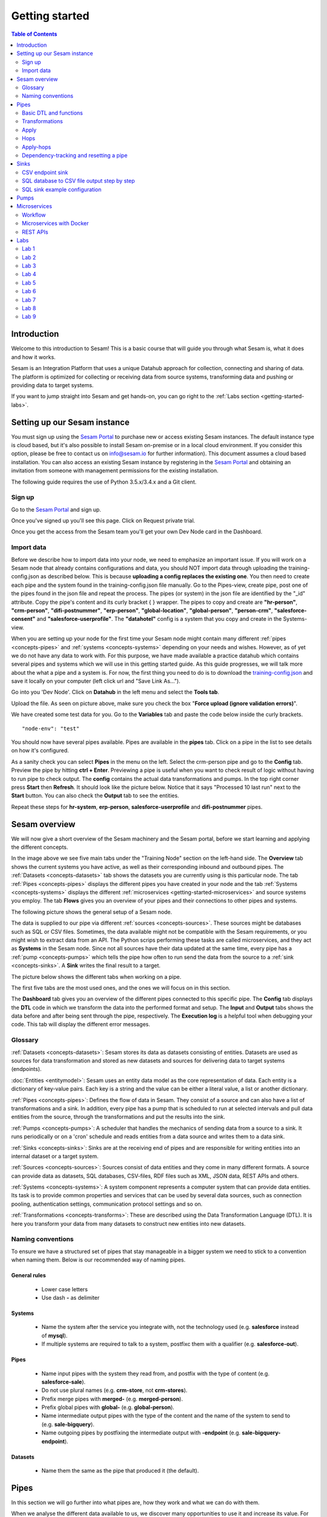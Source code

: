 .. _getting-started:

===============
Getting started
===============


.. contents:: Table of Contents
   :depth: 2
   :local:


Introduction
------------
Welcome to this introduction to Sesam! This is a basic course that will guide you through what Sesam is, what it does and how it works.

Sesam is an Integration Platform that uses a unique Datahub approach for collection, connecting and sharing of data. The platform is optimized for collecting or receiving data from source systems, transforming data and pushing or providing data to target systems.

If you want to jump straight into Sesam and get hands-on, you can go right  to the :ref:`Labs section <getting-started-labs>`.


.. _getting-started-setting-up-our-sesam-node:

Setting up our Sesam instance
-----------------------------
You must sign up using the `Sesam Portal <https://portal.sesam.io/unified/auth/login?redirect=dashboard>`__ to purchase new or access existing Sesam instances. The default instance type is cloud based, but it's also possible to install Sesam on-premise or in a local cloud environment. If you consider this option, please be free to contact us on info@sesam.io for further information). This document assumes a cloud based installation. You can also access an existing Sesam instance by registering in the `Sesam Portal <https://portal.sesam.io/unified/auth/login?redirect=dashboard>`__ and obtaining an invitation from someone with management permissions for the existing installation. 

The following guide requires the use of Python 3.5.x/3.4.x and a Git client.

.. _getting-started-sign-up:

Sign up
=======

Go to the `Sesam Portal <https://portal.sesam.io/unified/auth/login?redirect=dashboard>`__ and sign up.

Once you've signed up you'll see this page. Click on Request private trial.

.. image:: images/getting-started/dashboard-view.png
    :width: 800px
    :align: center
    :alt: Generic pipe concept

Once you get the access from the Sesam team you'll get your own Dev Node card in the Dashboard.

.. _getting-started-import-data:

Import data
===========

Before we describe how to import data into your node, we need to emphasize an important issue. If you will work on a Sesam node that already contains configurations and data, you should NOT import data through uploading the training-config.json as described below. This is because **uploading a config replaces the existing one**. You then need to create each pipe and the system found in the training-config.json file manually. Go to the Pipes-view, create pipe, post one of the pipes found in the json file and repeat the process. The pipes (or system) in the json file are identified by the "_id" attribute. Copy the pipe's content and its curly bracket { } wrapper. The pipes to copy and create are **"hr-person"**, **"crm-person"**, **"difi-postnummer"**, **"erp-person"**, **"global-location"**, **"global-person"**, **"person-crm"**, **"salesforce-consent"** and **"salesforce-userprofile"**. The **"datahotel"** config is a system that you copy and create in the Systems-view.

When you are setting up your node for the first time your Sesam node might contain many different :ref:`pipes <concepts-pipes>` and :ref:`systems <concepts-systems>` depending on your needs and wishes. However, as of yet we do not have any data to work with. For this purpose, we have made available a practice datahub which contains several pipes and systems which we will use in this getting started guide. As this guide progresses, we will talk more about the what a pipe and a system is. For now, the first thing you need to do is to download the `training-config.json <https://raw.githubusercontent.com/sesam-community/wiki/master/training-config.json>`__ and save it locally on your computer (left click url and "Save Link As...").

Go into you 'Dev Node'. Click on **Datahub** in the left menu and select the **Tools tab**.

.. image:: images/getting-started/importdata.png
    :width: 800px
    :align: center
    :alt: Generic pipe concept

Upload the file. As seen on picture above, make sure you check the box "**Force upload (ignore validation errors)**".

We have created some test data for you. Go to the **Variables** tab and paste the code below inside the curly brackets.

::

  "node-env": "test"

You should now have several pipes available. Pipes are available in the **pipes** tab. Click on a pipe in the list to see details on how it's configured.

As a sanity check you can select **Pipes** in the menu on the left. Select the crm-person pipe and go to the **Config** tab. Preview the pipe by hitting **ctrl + Enter**. Previewing a pipe is useful when you want to check result of logic without having to run pipe to check output. The **config** contains the actual data transformations and pumps. In the top right corner press **Start** then **Refresh**. It should look like the picture below. Notice that it says "Processed 10 last run" next to the **Start** button. You can also check the **Output** tab to see the entities. 

.. image:: images/getting-started/running_pipe.gif
    :width: 800px
    :align: center
    :alt: Generic pipe concept

Repeat these steps for **hr-system**, **erp-person**, **salesforce-userprofile** and **difi-postnummer** pipes.

.. _getting-started-sesam-overview:

Sesam overview
--------------
We will now give a short overview of the Sesam machinery and the Sesam portal, before we start learning and applying the different concepts. 

In the image above we see five main tabs under the "Training Node" section on the left-hand side. The **Overview** tab shows the current systems you have active, as well as their corresponding inbound and outbound pipes. The :ref:`Datasets <concepts-datasets>`  tab shows the datasets you are currently using is this particular node. The tab :ref:`Pipes <concepts-pipes>` displays the different pipes you have created in your node and the tab :ref:`Systems <concepts-systems>` displays the different :ref:`microservices <getting-started-microservices>` and source systems you employ. The tab **Flows** gives you an overview of your pipes and their connections to other pipes and systems.

The following picture shows the general setup of a Sesam node.


.. image:: images/getting-started/sesam_overview.png
    :width: 800px
    :align: center
    :alt: Generic pipe concept

The data is supplied to our pipe via different :ref:`sources <concepts-sources>`. These sources might be databases such as SQL or CSV files. Sometimes, the data available might not be compatible with the Sesam requirements, or you might wish to extract data from an API. The Python scrips performing these tasks are called microservices, and they act as **Systems** in the Sesam node. Since not all sources have their data updated at the same time, every pipe has a :ref:`pump <concepts-pumps>` which tells the pipe how often to run send the data from the source to a :ref:`sink <concepts-sinks>`. A **Sink** writes the final result to a target.  

The picture below shows the different tabs when working on a pipe.   

.. image:: images/getting-started/pipe_tabs.png
    :width: 800px
    :align: center
    :alt: Generic pipe concept

The first five tabs are the most used ones, and the ones we will focus on in this section.

The **Dashboard** tab gives you an overview of the different pipes connected to this specific pipe. The **Config** tab displays the **DTL** code in which we transform the data into the performed format and setup. The **Input** and **Output** tabs shows the data before and after being sent through the pipe, respectively. The **Execution log** is a helpful tool when debugging your code. This tab will display the different error messages. 

.. _getting-started-glossary:

Glossary
========
:ref:`Datasets <concepts-datasets>`: Sesam stores its data as datasets consisting of entities. Datasets are used as sources for data transformation and stored as new datasets and sources for delivering data to target systems (endpoints).

:doc:`Entities <entitymodel>`: Sesam uses an entity data model as the core representation of data. Each entity is a dictionary of key-value pairs. Each key is a string and the value can be either a literal value, a list or another dictionary.

:ref:`Pipes <concepts-pipes>`: Defines the flow of data in Sesam. They consist of a source and can also have a list of transformations and a sink. In addition, every pipe has a pump that is scheduled to run at selected intervals and pull data entities from the source, through the transformations and put the results into the sink.

:ref:`Pumps <concepts-pumps>`: A scheduler that handles the mechanics of sending data from a source to a sink. It runs periodically or on a 'cron' schedule and reads entities from a data source and writes them to a data sink.

:ref:`Sinks <concepts-sinks>`: Sinks are at the receiving end of pipes and are responsible for writing entities into an internal dataset or a target system.

:ref:`Sources <concepts-sources>`: Sources consist of data entities and they come in many different formats. A source can provide data as datasets, SQL databases, CSV-files, RDF files such as XML, JSON data, REST APIs and others.

:ref:`Systems <concepts-systems>`: A system component represents a computer system that can provide data entities. Its task is to provide common properties and services that can be used by several data sources, such as connection pooling, authentication settings, communication protocol settings and so on.

:ref:`Transformations <concepts-transforms>`: These are described using the Data Transformation Language (DTL). It is here you transform your data from many datasets to construct new entities into new datasets.


.. _getting-started-naming-conventions:

Naming conventions
==================
To ensure we have a structured set of pipes that stay manageable in a bigger system we need to stick to a convention when naming them. Below is our recommended way of naming pipes.

General rules
^^^^^^^^^^^^^
  * Lower case letters
  * Use dash **-** as delimiter

Systems
^^^^^^^
  * Name the system after the service you integrate with, not the technology used (e.g. **salesforce** instead of **mysql**).
  * If multiple systems are required to talk to a system, postfixc them with a qualifier (e.g. **salesforce-out**).

Pipes
^^^^^
  * Name input pipes with the system they read from, and postfix with the type of content (e.g. **salesforce-sale**).
  * Do not use plural names (e.g. **crm-store**, not **crm-stores**).
  * Prefix merge pipes with **merged-** (e.g. **merged-person**).
  * Prefix global pipes with **global-** (e.g. **global-person**).
  * Name intermediate output pipes with the type of the content and the name of the system to send to (e.g. **sale-bigquery**).
  * Name outgoing pipes by postfixing the intermediate output with **-endpoint** (e.g. **sale-bigquery-endpoint**).

Datasets
^^^^^^^^
  * Name them the same as the pipe that produced it (the default).
  
.. _getting-started-pipes:

Pipes
-----
In this section we will go further into what pipes are, how they work and what we can do with them. 

When we analyse the different data available to us, we discover many opportunities to use it and increase its value. For example, we might not have the need for all of it. Some of that data might be abundant due to multiple occurrences, i.e. the name of an employee occurring in several sources. Some data might have to be split up into different categories, i.e. the personal vs public information of an employee. In other instances we wish to display all the data about a specific object in one place, thus we need to join data from different sources, or enrich data either by adding new properties, or by adding properties existing in different datasets. The pipes are responsible for the transformation of the source data (either from one or several sources) from one setup to another, with the purpose of adding structure to the data. These pipes generate new datasets with new and transformed data ready to be used by other systems.

.. image:: images/getting-started/pipe-struckture.png
    :width: 800px
    :align: center
    :alt: Generic pipe concept

As seen above a pipe in Sesam typically consists of five blocks and each block is available as a template to make writing pipes easier and quicker. For source and targets we can choose available systems and press replace to add values to pipe. Same with pump and transforms.

.. image:: images/getting-started/templates.png
    :width: 800px
    :align: center
    :alt: Generic pipe concept

The data is typically structured as a list of entities. An entity is a dictionary with key-value pairs and is identified through its '_id' tag. This data might be a list of employees, with the '_id' tag corresponding to their personal employee number.  

For more details on how to use the templates when making a new pipe from scratch, please click here LINK.

.. _getting-started-basic-dtl-functions:

Basic DTL and functions
=======================
Sesam utilizes :ref:`DTL <concepts-dtl>` (Data Transformation Language) which enables the user to easily apply logical operations on the data. In this section we will go through the most common functions available in DTL. For a more extensive walk-through, visit the :ref:`DTL reference guide <DTLReferenceGuide>`.

DTL scripts are written inside the config tab when selecting a pipe in your Sesam node. The scripts consist of five sections: 

	* **System**: We initialize the DTL scripts in Sesam by specifying the **_id** and **type** of the script. The **_id** is the name of the script, and the type is simply just **pipe**.
	* **Provider**: We need to tell DTL which source/sources to get the data from. 
	* **Transform**: Next we need to specify the rules with which we wish to transform the data.
	* **Pump**: We need to add a pump in order to schedule the pumping of data from a source to a **Sink**.
	* **Sink**: Finally we need to specify a **Sink** which writes the data to the target.

Next, let us briefly explain key-value pair. It is quite simply a property with a value. E.g.:

    ``"firstname": "Ole"``

.. image:: images/getting-started/key_value_pair.png
    :width: 600px
    :align: center
    :alt: Generic pipe concept


.. _getting-started-transformations:

Transformations
===============
There are many different ways of transforming the source data. In this section will will encounter some of the more frequently used operations. For a full technical overview of the available operations visit the :ref:`DTL reference guide <DTLReferenceGuide>`.   

::

  "transform": { 
      "type": "dtl", 
      "rules": { 
          "default": [ 
              ["copy", "*"], 
              ["add", "Type", "customer"], 
              ["add", "Fullname", 
                  ["concat","_S.FirstName"," ","_S.LastName"]], 
              ["add","Firstname-lower", 
                  ["lower","_S.FirstName"]], 
              ["add", "part-of-string", 
                  ["substring",0,4,"_S.FirstName"]], 
              ["add", "fullname-lower-case", 
                  ["concat","_T.Firstname-lower"," ","_S.LastName"]], 
              ["remove", "Username"] 
          ] 
        } 
    } 

The above DTL snippet displays the :ref:`add <dtl_transform-add>` function as well as the  :ref:`concat <concat_dtl_function>`, :ref:`add <lower_dtl_function>`, :ref:`substring <substring_dtl_function>` and the :ref:`remove <dtl_transform-remove>` function inside the transform. 

  * The first **["add"]** creates a new property named **"Type"** that has the value **"customer"**.

  * The second **["add"]** creates a new property named **"Firstname"** which is constructed by using the function concatenate (**["concat"]**).

  * The third **["add"]** uses the function **["lower"]** to make all characters lower case.

  * The fourth **["add"]** uses the function **["substring"]** to make a substring of the **"FirstName"**.

  * The fifth **["add"]** uses the function **["concat"]** to combine the lower cased first name with the last name.

  * The **["remove"]** function removes the selected property.

Notice the **"_S.[property1]"** and **"_T.[property2]"**. The **_S** and **_T** are called variables, and refer to the source and the target respectively.

Lab 1-2
^^^^^^^^
The :ref:`Labs section <getting-started-labs>` helps us get more hands on with Sesam. Head over there and do the first two labs to get more experience transforming data. 


Merging sources
^^^^^^^^^^^^^^^
Merging gives us an aggregated representation of two or more datasets​​. We can create an aggregated dataset source that contains all the data from multiple datasets by using the source type "merge". With this merge type we will join datasets through properties that have corresponding values across different datasets. The resulting aggregated dataset will contain entities with all the properties from the different datasets. 

.. image:: images/getting-started/db-table-after-merge.png
    :width: 800px
    :align: center
    :alt: Generic pipe concept

When merging datasets we need to combine entities through identical values across datasets. In the image above we merge datasets A and B through their "lastname" properties, and B and C through their "email" properties. As we can see, the resulting dataset will have "null" values in the fields that cannot be populated through entities with matching values.

This way you can for example, combine a customer dataset with another customer dataset through the **"lastname"** property and work with an entity that contains more customer info. In the configuration below we have given the datasets **aliases** in the source config. This is for easy referencing later in the source configuration. We see the alisases 
here:

**["customerA a", "customerB b"]**

In the equality rule we simply put **"a.lastname" and "b.lastname"** to specify which dataset and which key we use. IF we were not using aliases, it would look like this **"customerA.lastname", "customerB.lastname"** so aliases make it easier and tidier to write DTL.

::
 
  "source": { 
      "type": "merge", 
      "datasets": ["customerA a", "customerB b"], 
      "equality": [ 
      ["eq", "a.lastname", "b.lastname"] 
      ], 
      "identity": "first", 
      "version": 2 
  }

With the :ref:`equality <eq_dtl_function>` property of the source we set the joining condition for the merge. The join expression **["eq", "a.lastname", "b.lastname"]** will combine entities where the lastname from **”customer A”** matches the **”lastname”** from **"customer B”** . Our source dataset will after the merge contain entities with data from both the customers.

The **“identity”** property specifies the ID of the resulting entity. Set to **“first”** it will use a single ID value from one dataset. This ID will be copied from the first dataset that contains one, in the order that the datasets are listed in the **“source”** property. Set to **“composite”** it will instead make a custom id composed of all the different IDs in the datasets.

The **”version”** property refers to the version of the merge source. The default value is 1, but version 1 is deprecated. Set this to **2**.

Coalesce, list and other useful DTL functions
^^^^^^^^^^^^^^^^^^^^^^^^^^^^^^^^^^^^^^^^^^^^^

**"Coalesce"** means to join or combine. In SQL it is commonly used together with "is-null" to return the first non-null value in a list. In DTL, when we need to prioritize which keys we want to use to pick a value, we use **"Coalesce"**. So, when is this useful and how is it used?

Say we want to add a property or a key called "lastname". This key-value is found in three different systems. We want to make sure we use the most trusted value, we use **"Coalesce"** to state order which Sesam checks for values. If the hr-person "lastname" is null, **"Coalesce"** gives us the opportunity to choose which is the next best option.

::

  ["comment", "Below code will first check "lastname" in hr-person 
              dataset ,if it is null then it goes to crm-person dataset and so 
              on. basically, we prioritize the order on most trusted values"], 
              ["add", "zipcode", 
                  ["coalesce", ["list", "_S.hr-person:lastname", 
                  "_S.crm-person:name", "_S.erp-person:surname"] 
              ] 
          ] 
  ] 


**"Coalesce"** is used together with **"list"** function, which basically is a list of values. We need **"list"** to list the order of which keys to pick values from. 

If you need a list of key-value pairs, in other words a list of properties *and* values, you need to make a dictionary using the **"dict"** function.

To illustrate the difference let us look at some DTL in a pipe


::
  
  {
  "_id": "global-person",
  "type": "pipe",
  "source": {
  "type": "merge",
  "datasets": ["erp-person ep", "crm-person cp", "salesforce-userprofile su", "hr-person hr"],
  "equality": [
      ["eq", "ep.SSN", "cp.SSN"],
      ["eq", "ep.SSN", "hr.SSN"],
      ["eq", "ep.Username", "su.Username"]
    ],
    "identity": "first",
    "version": 2
  },
  "transform": {
    "type": "dtl",
    "rules": {
      "default": [
        ["copy", "*"],
        ["add", "firstname",
          ["coalesce",
            ["list", "_S.crm-person:FirstName", "_S.erp-person:Firstname", "_S.hr-person:GivenName"]
          ]
        ],
        ["add", "lastname",
          ["coalesce",
            ["list", "_S.crm-person:LastName", "_S.erp-person:Lastname", "_S.hr-person:Surname"]
          ]
        ],
  ["add", "fields",
          ["dict", "SSN", "_S.ssn", "contact", "_S.emailaddress", 
  "Origin", "_S.birth_place "]
        ]

As seen in pipe above, the dictionary contains key and where to access value i.e. **["dict","SSN", "_S.ssn"].** A list could be a list of items separated by commas i.e.  **["list","_S.crm-person:FirstName", "_S.erp-person:Firstname", "_S.hr-person:GivenName"].**

The **"if"** condition is a function in DTL that works by evaluating a statement and by performing different actions depending on the outcome of the evaluation. 

In everyday life we might say "if you're 50 years old or older, then you're entitled to a longer vacation". If not, then you have the standard number of weeks set aside for vacation. 

In DTL this would be utilized in the following way:

First we need to be able to assort the different people into two separate groups, e.g. group_1 is the group containing people with normal vacation (under 50 years of age) and group_2 is the group with people with extended vacation. Now let's assume that every person has an attribute named "age". Assuming that the person entity is the source entity we could define our evaluating statement as the following: ["gte", "_S.age", "50"], which will be true if the person is 50 years old or older, and false otherwise. We use the **"gte"** function which is used to get values greater than or equal to. In comparison **"gt"** simply means greater than. Now we can construct our complete if-statement:

::

  ["if",
      ["gte", "_S.age", "50"], 
      ["add", "age_group", "group_1"],
      ["add", "age_group", "group_2"]
  ]

The third line is activated if the statement is true, and the fourth line if the statement is false.

Another handy function is "return" which allows us to specify which values we want returned from source when doing hops.

"Tuples" is mainly used when we need to make several equalities between two datasets in one hops. Let us say you have two properties in dataset A that will match two properties in dataset B, it will be done as follows:

::

  ["eq",
    ["tuples", "A.prop1", "A.prop2"],
    ["tuples", "B.prop1", "B.prop2"]
  ]

Global datasets
^^^^^^^^^^^^^^^
Global datasets are key to getting the most out of using Sesam. We combine data from sources with logically linked information to provide one common place to then retrieve this data from when needed. This will reduce the total number of pipes needed compared to a system where you get data from the original sources each time.

Namespace identifiers
^^^^^^^^^^^^^^^^^^^^^
A namespaced identifier consists of two parts; a namespace and an identifier. The namespace part can consist of any character, including colons. The identifier part can consist of any character except colons (:).

Example of an entity with namespaces:

::

   { 
   "_id": "users:123", 
   "user:username": "erica", 
   "user:firstname": "Erica", 
   "user:manager": "~:users:101" 
   } 

Namespace identifiers are recommended way for referring datasets for matching properties during transformations. Suppose, if you have three different person datasets and you want to merge on some common properties, like e-mail or SSN, then we should use namespace identifiers. The code below will add a namespace identifier, based on common SSN properties between datasets **"crm-person"** and **"erp-person"** during transformation inside DTL of **"crm-person"**. Same way, we need to create a namespace identifier between **"hr-person"** and **"erp-person"** datasets so that we can refer them during merging.

::

  ["make-ni", "erp-person", "SSN"],

This will produce the following output:

::

  "crm-person:SSN-ni": "~:erp-person:23072451376",

Now, you have unique namespace identifiers based on SSN, which you can refer now.

::

   {
    "_id": "global-person", 
    "type": "pipe", 
    "source": { 
        "type": "merge", 
        "datasets": ["crm-person cp", "hr-person hp", "erp-person ep"], 
        "equality": [ 
            ["eq", "cp.SSN-ni", "ep.$ids"], 
            ["eq", "hp.SSN-ni", "ep.$ids"] 
        ], 
        "identity": "first", 
        "version": 2 
    }

In the above code we are connecting the foreign keys, **"SSN-ni"** of **"hr-person"** and **"crm-person"** with the primary key, **"$ids"**, of **"erp-person"**. You do not need to add the third equality between **"hr-person"** and **"crm-person"** as it will happen automatically.

Labs 3
^^^^^^
Go to the :ref:`Labs section <getting-started-labs>` and do :ref:`Lab 3 <getting-started-labs-3>`.

Merging with DTL
^^^^^^^^^^^^^^^^
We can merge entities in the DTL transform section with the :ref:`merge <dtl_transform-merge>` function. This will combine its input properties (for example Age, CellNumber and salary) into the target dataset.

::

        ["merge", 
            ["list", { 
                "Age": 40 
            }, { 
                "CellNumber": 7854216, 
                "Salary": 400000 
            }] 
        ] 

We will later see the use of the **["merge"]** function in combination with functions that fetch entities from other datasets.

Apply
=====
The :ref:`apply <apply_function>` operation applies an own-specified rule to an entity. I.e. the call ["apply", "SomeRule", "_S.orders"] applied the rule "SomeFunc" to the source "_S.orders".  

Hops
====
The :ref:`hops <hops_function>` function joins two datasets and returns the entities where the specified parameters match:

::
 
  "transform": {​
       "type": "dtl",​
        "rules": {​ 
            "default": [​ 
                ["copy", "*"],​
                ["add", "order-data"​, 
                    ["hops", {​ 
                        "datasets": ["global-orders glo"],​ 
                        "where": [​ 
                            ["eq", "_S.custno", "glo.custno"]​
                        ]​ 
                    } 
                ]​
             ]​ 
         } 
     } 


In this transform we first copy everything from the source dataset into the target. To do a **["hops"]** you first add a new property to the target dataset. Then, inside that **["add"]** you call on the **["hops"]** function to fetch entities from the specified dataset, in this example (**"global-orders"**).

Lab 4
^^^^^
Go to the :ref:`Labs section <getting-started-labs>` and do :ref:`Lab 4 <getting-started-labs-4>`.


Apply-hops
==========
There is also the function :ref:`apply-hops <apply_hops_function>`, which is a combined **["apply"]** and **["hops"]** function. This adds another **"rule"** in the DTL configuration in which we can specify how to implement the entities fetched with the hops. You can read more about the **["apply"]** function :ref:`here <hops_function>` 

::

  "transform": { 
      "type": "dtl", 
      "rules": { 
          "default": [ 
              ["copy", "*"], 
              ["merge", 
                  ["apply-hops", "order", { 
                      "datasets": ["orders o"], 
                      "where": 
                      ["eq", "_S._id", "o.cust_id"] 
                  }] 
              ] 
          ], 
          "order": [ 
              ["add","ID","_S._id"] 
          ] 
      } 
  }

This will retrieve orders through the hops expression and then add them using the order transformation rule. The output is a dataset where the ID of all orders are added to the customers from the source dataset.

Lab 5
^^^^^
Go to the :ref:`Labs section <getting-started-labs>` and do :ref:`Lab 5 <getting-started-labs-5>`.

Should I "add" or "merge" an apply-hops?
^^^^^^^^^^^^^^^^^^^^^^^^^^^^^^^^^^^^^^^^
As you can see in the examples below we want to add the "City" and "Municipality" from another dataset to the source. In the two examples we have the same source but the difference is in how we use the **["apply-hops"]**. In the first case we **["add"]** a new property called "difi-data" which you can see in the results creates a dictionary containing "City" and "Municipality" in **"difi-data"**.

 When adding "City" and "Municipality" from another dataset we need to specify which *sources* and *entities* we want to match on. This is done by adding **"_S"** in front of name of dataset and entity.  It looks like this: **_S.hr-person:ZipCode**

  **"_S"** is a built-in variable in **DTL**. Read more about Variables :ref:`here <variables>`.



::

 "transform": { 
    "type": "dtl", 
    "rules": { 
        "default": [ 
            ["copy", "*"], 
            ["add","difi-data", 
                ["apply-hops", "foobar", { 
                    "datasets": ["difi-postnummer dip"], 
                    "where": [ 
                        ["or", 
                            ["eq", "_S.hr-person:ZipCode", "dip.postnummer"], 
                            ["eq", "_S.crm-person:PostalCode", "dip.postnummer"] 
                        ] 
                    ] 
                }] 
            ], 
            ["comment", "Below code will first check zipcode in hr-person 
            dataset, if it is null then it goes to crm-person dataset and so on. 
            Basically we prioritize the order on most trusted values"], 
            ["add", "zipcode", 
                ["coalesce", 
                    ["list", "_S.hr-person:ZipCode", "_S.crm-person:PostalCode", 
                    "_S.erp-person:ZipCode"] 
                ] 
            ] 
        ], 
        "foobar": [ 
            ["add", "Municipality", "_S.kommunenavn"], 
            ["add", "City", "_S.poststed"] 
        ] 
    } 
 }

.. image:: images/getting-started/add_applyhops.png
    :width: 800px
    :align: center
    :alt: Generic pipe concept

In the second example, instead of adding the **["apply-hops"]**, we use **["merge"]**. This will add the "City" and "Municipality" as properties in the target.

::

  "transform": { 
      "type": "dtl", 
      "rules": { 
          "default": [ 
              ["copy", "*"], 
              ["merge", 
                  ["apply-hops", "foobar", { 
                      "datasets": ["difi-postnummer dip"], 
                      "where": [ 
                          ["or", 
                              ["eq", "_S.hr-person:ZipCode", "dip.postnummer"], 
                              ["eq", "_S.crm-person:PostalCode", "dip.postnummer"] 
                          ] 
                      ] 
                  }] 
              ], 
              ["comment", "Below code will first check zipcode in hr-person 
              dataset ,if it is null then it goes to crm-person dataset and so 
              on. basically, we prioritize the order on most trusted values"], 
              ["add", "zipcode", 
                  ["coalesce", ["list", "_S.hr-person:ZipCode", 
                  "_S.crm-person:PostalCode", "_S.erp-person:ZipCode"] 
              ] 
          ] 
      ],  
      "foobar": [ 
          ["add", "Municipality", "_S.kommunenavn"], 
          ["add", "City", "_S.poststed"] 
      ] 
  } 
 } 

.. image:: images/getting-started/merge_applyhops.png
    :width: 800px
    :align: center
    :alt: Generic pipe concept

Lab 6
^^^^^
Go to the :ref:`Labs section <getting-started-labs>` and do :ref:`Lab 6 <getting-started-labs-6>`.

.. _getting-started-Dependency-tracking-and-resetting-a-pipe:

Dependency-tracking and resetting a pipe
========================================

We have now started to create dependencies between datasets. In :ref:`Lab 5 <getting-started-labs-5>` you created a pipe called **<your_name>-global-person** and in :ref:`Lab 6 <getting-started-labs-6>` you created hops to **difi-postnummer**. This means that entities from **<your_name>-global-person** should change when the data in the source datasets (crm-person, erp-person, hr-person and salesforce-userprofile) changes, in addition to when the relevant data in difi-postnummer changes. We could of course check through every entity in difi-postnummer for changes, but this would also mean we need to reprocess every entity in the source datasets to check for changes when they connect to **difi-postnummer**.

In order to make sure that only entities that has changed since the last time the integration ran are updated, Sesam utilizes **“dependency tracking”**. **Dependency tracking** ensures that Sesam recognizes changes in connected data, and not only changes in the pipe’s sources, and acts accordingly. For further information regarding dependency tracking visit `here <https://docs.sesam.io/concepts.html#dependency-tracking>`__ 

We will try to explain the workings of dependency tracking with a different example, and then apply this information to the current situation in :ref:`Lab 9 <getting-started-labs-9>`.

Let us assume you have a dataset in your Sesam node concerning all the employees in a company. This dataset may contain information regarding the employee’s names, employee numbers, age, length of employment and so on. In another dataset you have information regarding which projects the employees have worked on as well as the employee number. You now wish to combine these datasets to generate a new dataset that includes both the employees name, employee number and the different projects this employee has worked on. This could be done using the :ref:`hops <hops_function>` function. 

If we start with the dataset containing employee information, we may combine the data from the employee dataset with the project dataset based on matching employee numbers. Should an employee change their name, Sesam will pick up a change in the source entity and reprocess that entity to update the results. However, the project dataset in not the source entity in this case, but registering the changes in this dataset is just as vital as registering changes in the source dataset, as they both combine to make the resulting dataset in this use-case. This is where dependency tracking comes into play. 

Dependency tracking tracks all the data this pipe, as well as the dataset it is connected to, such that changes to data outside the source dataset are registered and reprocessed in the pipe. 

So far in the labs we have only covered changes outside the pipe we are working on. But, what about changes in the pipe itself? If we add lines in our DTL config, how does Sesam know that the entities should be reprocessed? The source or the dependent data has no changes, and therefore no entities will be reprocessed as Sesam thinks nothing has changed. In short, Sesam does not recognize this automatically. Entities are only reprocessed in Sesam if there are changes in the data coming into the pipe. If we make changes in a Sesam pipe, changes that will affect the end result (such as adding extra data), the entities that has already been processed will not by them self be reprocessed, thus only changed data or new data will be populated with the extra information. 

To remedy this, every time we make changes in a pipe that will affect the output data, and if we want all old entities to have that extra information, we must manually **reset** and **start** the pipe. When we reset a pipe, all the entities from the source will be reprocessed. This can be done by clicking on the three dots next to the pipe name at the top of your pipe.

.. image:: images/pipesmenu.png
    :width: 600px
    :align: center
    :alt: DataSet


Some of the alternatives presented are **“Restart”**, **“Start”** and **“Reset”**. **“Restart”** is simply a combination of **“Reset”** followed by **“Start”**. This will send all the entities from the source dataset through the pipe and populate them with the extra data you have specified through your DTL config. 

In many cases, we do not wish to reprocess all the entities, but only some of the them. E.g. imagine you have a dataset of 5 million entities, tracing back many years. In your DTL config, you have added logic that yields extra data if the entities are two months old or newer. Reprocessing entities older than two month makes no sense now, since they will not be populated with the new data either way. In these situations, press **"..."** at end of pipe name and on the menu choose **“Update last seen”** . This functionality could be more efficient. In this case, we choose which entities should be reprocessed, which greatly decreases the computational time. 

Similarly, imagine you work on a global pipe which merges data from 3 different sources. Two of these sources contain millions of entities, and one only a few. Let’s say you wish to change the output containing data from the source with only a few entities. Resetting the whole pipe in this case is unnecessary since we only need to reprocess a few entities, The **Update last seen** option also supports resetting the data from several sources at different times, thus if you need to reprocess the entities from the "small" dataset, you may do so without sending through all the other million entities, which will in either case be unaffected by your DTL changes. 

There are other reasons both to reprocess all the data and only some of it, but the main point is to assess every situation individually.

Go to the :ref:`Labs section <getting-started-labs>` and do :ref:`Lab 9 <getting-started-labs-9>` for examples and to play around with data and see how it works.

.. _getting-started-sinks:

Sinks
-----

Sinks are at the receiving end of pipes and are responsible for writing entities into an internal dataset or a target system.

Sinks can support `batching <https://docs.sesam.io/configuration.html#batching>`__ by implementing specific methods and accumulating entities in a buffer before writing the batch. The size of each batch can be specified using the batch_size property on the pipe. See the section on batching for more information. We also recommend that you read about the sinks in the documentation and "Best practice" for  best ways of working with them.

.. _getting-started-csv-endpoint:

CSV endpoint sink
=================
We will first look at setting up a sink to expose the output for a .csv (comma separated values) file. The CSV endpoint sink does not support pumping and the batching explained above. The only way to have entities flow through the pipe is by requesting the output as explained below.

::

 "sink": {
   "type": "csv_endpoint",
   "columns": ["_id", "lastname", "address"],
 }

The sink config can include more parameters, but their default values are OK for our example and do not need to be listed and changed. For example **"delimiter"** is set as **","** by default. Look up other parameters in the documentation if needed. The values listed in **"columns"** correspond to values in the output of the DTL.

After creating a pipe with a CSV endpoint sink you can go to the **"Output"** tab of the pipe. Here you can download the entity output. Select the number of entities you want to include and click "Download" to get a .csv file with the same name as the pipe. This can be viewed in a text editor to see the result, or you can open the file in e.g. Microsoft Excel. In Excel open a document, go to the "Data" tab and click "From Text/CSV".

You can also download the output by copying the cURL and creating your .csv file in a CLI like curl or Git Bash. Paste the cURL into you CLI and add " > my_file.csv" at the end. This will create the file at your current location. You can remove the entity limit and get all entities by removing "?limit=X" from the curl.

Lab 7
^^^^^
Go to the :ref:`Labs section <getting-started-labs>` and do :ref:`Lab 7 <getting-started-labs-7>`.

SQL database to CSV file output step by step
============================================
In this next chapter we will walk you through the steps of using a SQL database as a source and create a CSV endpoint. First, if you don't have access to a SQL server you can sign up at `ElephantSQL <https://www.elephantsql.com>`__ and select a free trial.

Once you've set up your account click on details in the left menu. It should look like this: 

.. image:: images/getting-started/Elephant_SQL.png
    :width: 800px
    :align: center
    :alt: Generic pipe concept

Now you are ready to create a new system. In **Sesam** go to Systems and select **New system**. In the **Choose template** select **postgresql prototype** (Because we're using ElephantSQL. Will be different for other sources).

To fill in the **"database"**, **"host"**, **"password"** and **"username"** go to your *ElephantSQL* and select **details**. From the figure above you'll see that you have the **Server**, **User & Default database** and **Password**.

In the **"_id"** you'll create the name of the system (the same as creating a pipe).

  * **"type"**: "system:postgresql"
  * **"database"**: User & Default database
  * **"host"**: Server
  * **"password"**: Password
  * **"username"**: User & Default database 

Using secrets
^^^^^^^^^^^^^
.. image:: images/getting-started/new_system3.png
    :width: 800px
    :align: center
    :alt: Generic pipe concept

As you can see, we are using :ref:`secrets <secrets_manager>` for the database, password and username. To do this go into the **Secrets** tab, click **Add secret**, give it a name (e.g. "password" for the password and "username" for the username) and paste the values from ElephantSQL. Read more about secrets `here <https://docs.sesam.io/security.html>`__.

Creating a table in the database
^^^^^^^^^^^^^^^^^^^^^^^^^^^^^^^^
Until now your database has been empty. If you are not familiar with SQL, do not worry. We have created some sample data for you. In ElephantSQL, click on **browser** in the left menu.

.. image:: images/getting-started/elephantQuery.png
    :width: 800px
    :align: center
    :alt: Generic pipe concept


Copy/paste the following

::

  CREATE TABLE EmployeeTable ( 
  id SERIAL PRIMARY KEY, 
  firstname varchar(40), 
  lastname varchar(40), 
  DateOfBirth varchar(10), 
  Address varchar(40), 
  Salary int, Department varchar(40) 
  );

Then click on **Execute**

Delete the old text and copy/paste the following:

::
 
  INSERT INTO EmployeeTable (id, firstname ,lastname ,DateOfBirth ,address,Salary,Department) 
  VALUES (1,'Larry','Johnson','27-05-1989','Country road 1',58000,'Sales'), 
  (2,'Mike', 'Jensen','05-27-1989','Upper street 3',62000, 'Marketing'), 
  (3,'Hannah', 'Jackson','10-12-1982','East road 5',60000,'Production'), 
  (4,'Phillip', 'Blackstone','08-02-1978','Sourt Street 23',49000,'Sales'), 
  (5,'Otto', 'Greene','03-20-1969','North street 65',48000,'HR'), 
  (6,'Siri', 'Stone','03-05-1989','Middle street 5',62000, 'Marketing'), 
  (7,'Olav', 'Olsen','11-30-1989','Down street 2',54000, 'Accounting');

Then click on **Execute**. We have now created a sample table with some properties with values.

Head back to your Dev node. Now you can create a new pipe that pulls this table from the database.

.. image:: images/getting-started/new-pipe-db.png
    :width: 800px
    :align: center
    :alt: Generic pipe concept

Should **Provider** -> **employeetable** not pop up automatically just type in the necessary lines manually as shown in the picture above.

You are now free to transform the data as you want, but it is not needed and will be omitted here.

Creating out CSV sink
^^^^^^^^^^^^^^^^^^^^^
.. image:: images/getting-started/csv-endpoint.png
    :width: 800px
    :align: center
    :alt: Generic pipe concept

There are multiple ways of viewing the data. The simplest is to download the file and opening it with Excel or any text editor. (If you are familiar with cURL you can copy the link and past it in terminal/command.)

.. image:: images/getting-started/csv-sink.png
    :width: 800px
    :align: center
    :alt: Generic pipe concept

Click **Download**. Open a new Excel document. Go to **Data** then select **From text**. Find the CSV-file and click **Get Data**.

Select as shown in figures below:

.. image:: images/getting-started/csv-test.png
    :width: 800px
    :align: center
    :alt: Generic pipe concept


SQL sink example configuration
==============================
The outermost object would be your pipe configuration, which is omitted here for brevity:

::

  { 
      "sink": { 
          "type": "sql", 
          "system": "my-mssql-system", 
          "table": "customers" 
          } 
  } 

Each object is on the form:

::

 {
    "source_property": "name_of_property",
    "name": "name_of_column",
    "type": "string|integer|decimal|float|bytes|datetime|date|time|uuid|boolean",
    "max_size|max_value": 1234,
    "min_size|min_value": 1234,
    "precision": 10,
    "scale": 2,
    "allow_null": true|false,
    "primary_key": true|false,
    "index": true|false,
    "default": "default-value"
 }

Let's look at an example:

::

 {
  "_id": "employeetable-endpoint",
  "type": "pipe",
  "source": {
    "type": "dataset",
    "dataset": "db-employee"
  },
  "sink": {
    "type": "sql",
    "system": "employee",
    "batch_size": 50,
    "bulk_operation_queue_size": 3,
    "bulk_operation_timeout": 600,
    "create_table_if_missing": true,
    "keep_failed_bulk_operation_files": false,
    "primary_key": ["id"],
    "schema": "dbo",
    "schema_definition": [{
      "type": "integer",
      "name": "id",
      "default": 1,
      "allow_null": false,
      "index": false,
      "max_value": 1000,
      "min_value": -1,
      "primary_key": true,
      "source_property": "id"
    }, {
      "type": "string",
      "name": "firstname",
      "default": "",
      "allow_null": true,
      "index": false,
      "max_size": 20,
      "min_size": 0,
      "primary_key": false,
      "source_property": "firstname"
    }, {
      "type": "string",
      "name": "lastname",
      "default": "",
      "allow_null": true,
      "index": false,
      "max_size": 50,
      "min_size": 0,
      "primary_key": false,
      "source_property": "lastname"
    }, {
      "type": "string",
      "name": "dateofbirth",
      "default": "",
      "allow_null": true,
      "index": false,
      "max_size": 50,
      "min_size": 0,
      "primary_key": false,
      "source_property": "dateofbirth"
    }, {
      "type": "string",
      "name": "department",
      "default": "",
      "allow_null": true,
      "index": false,
      "max_size": 50,
      "min_size": 0,
      "primary_key": false,
      "source_property": "department"
    }, {
      "type": "integer",
      "name": "salary",
      "default": "",
      "allow_null": true,
      "index": false,
      "max_value": 10000000,
      "min_value": 0,
      "primary_key": false,
      "source_property": "salary"
    }, {
      "type": "string",
      "name": "address",
      "default": "",
      "allow_null": true,
      "index": false,
      "max_size": 50,
      "min_size": 0,
      "primary_key": false,
      "source_property": "address"
    }],
    "table": "db-test-emlpoyee",
    "timestamp": "time_added",
    "truncate_table_on_first_run": false,
    "use_bulk_operations": false
  },
  "transform": {
    "type": "dtl",
    "rules": {
      "default": [
        ["copy",
          ["list", "id", "firstname", "lastname", "dateofbirth", "department", "salary", "address"]
        ]
      ]
    }
  },
  "pump": {
    "mode": "manual"
  },
  "metadata": {
    "tags": ["test"]
  },
  "remove_namespaces": true
 }

This sink configuration creates an SQL table containing data from the **"db-employee"** dataset.

HTTP-endpoint and retrieving data
^^^^^^^^^^^^^^^^^^^^^^^^^^^^^^^^^
We can expose the entities of a dataset in Sesam through an HTTP-endpoint and fetch them with an HTTP Get-request.

Exposing datasets with HTTP-endpoint
^^^^^^^^^^^^^^^^^^^^^^^^^^^^^^^^^^^^
To expose a dataset from Sesam we create an HTTP-endpoint pipe in our Sesam node. Below is the configuration for a pipe called "person-crm-endpoint", which exposes the dataset 'person-crm'.

**Replace the dataset** in the "source" with the dataset you want data from and **name the pipe** accordingly in the **"_id"**. We recommend setting the **"_id"** of the pipe as **"name-of-dataset-endpoint"**.

::

 {
  "_id": "person-crm-endpoint",
  "type": "pipe",
  "source": {
    "type": "dataset",
    "dataset": "person-crm"
  },
  "sink": {
    "type": "http_endpoint"
  }
 }

Fetch data
^^^^^^^^^^
To get hold of the data we have exposed in our HTTP-endpoint we send HTTP Get-requests from our client. Provided below are templates for implementing this in Python, Java or C# .Net.

**Python**

We will use Python's HTTP library Requests. This can be installed by running **pip install requests** in our Python interpreter.

::

 import requests

 url = "https://DATAHUB-URL.sesam.cloud/api/publishers/ENDPOINT-ID/entities"
 JWT = "YOUR-JWT-TOKEN"

 r = requests.get(url, headers={'Authorization': 'bearer '+JWT})
 entities = r.text

 print(entities)

**Java**

We will use Apache HttpClient to create a GET request and will need the following Maven dependency:

::

 <dependency>
    <groupId>org.apache.httpcomponents</groupId>
    <artifactId>httpclient</artifactId>
    <version>4.5.4</version>
 </dependency> 

**Jaca class**:

::

 package sesam;

 import java.io.BufferedReader;
 import java.io.IOException;
 import java.io.InputStreamReader;
 import org.apache.http.HttpResponse;
 import org.apache.http.client.methods.HttpGet;
 import org.apache.http.impl.client.CloseableHttpClient;
 import org.apache.http.impl.client.HttpClientBuilder;

 public class ApacheHttpClientGet {

    public static void main(String[] args) throws IOException {

        String entities = getEntities();
        System.out.println(entities);
    }

    private static String getEntities() throws IOException {

        try (CloseableHttpClient client = HttpClientBuilder.create().build()) {

            String url = "https://DATAHUB-URL.sesam.cloud/api/publishers/ENDPOINT-ID/entities";
            String JWT = "YOUR-JWT-TOKEN";

            HttpGet request = new HttpGet(url);
            request.addHeader("Authorization", "Bearer "+JWT);
            HttpResponse response = client.execute(request);

            if (response.getStatusLine().getStatusCode() != 200) {
                // handle as preferred
                return null;
            }

            BufferedReader bufReader = new BufferedReader(new InputStreamReader(
                    response.getEntity().getContent()));

            return bufReader.readLine();
        }
    }
 }

**C#.Net**

::

 using System;
 using System.Net.Http;
 using System.Net.Http.Headers;
 using System.Threading.Tasks;

 namespace Sesam
 {
   class Program
   {
       static void Main(string[] args)
       {
           var entities = GetEntities().Result;
           Console.WriteLine($"Entities: {entities}");
           Console.ReadLine();
       }

       private static async Task<String> GetEntities()
       {
           var url = "https://DATAHUB-URL.sesam.cloud/";
           var apiUrl = $"/api/publishers/ENDPOINT-ID/entities";
           string jwt = "YOUR-JWT-TOKEN";

           using (var client = new HttpClient() { BaseAddress = new Uri(url) })
           {
               client.BaseAddress = new Uri(url);
               client.DefaultRequestHeaders.Accept.Add(new MediaTypeWithQualityHeaderValue("application/json"));
               client.DefaultRequestHeaders.Add("Authorization", $"Bearer {jwt}");

               using (var response = await client.GetAsync(apiUrl))
               {
                   if (response.StatusCode == System.Net.HttpStatusCode.OK)
                       return await response.Content.ReadAsStringAsync();

                   else return null;
               }
           }
       }
   }
 }

**Adaptation**
To make these code implementations work with our HTTP endpoint we have to replace the capitalized parts of the URL and the JWT-token creation.

  1. **Replace DATAHUB-URL** with the URL of our Sesam datahub. This URL is found just below the Sesam logo at the top-left corner of the page when logged into our node in the Sesam portal.

  2. **Replace** the **ENDPOINT-ID** part of the URL with the **"_id"** of the endpoint pipe we want data from.

  3. **Replace YOUR-JWT-TOKEN** with a JWT-token from our Sesam subscription. This is to provide authorization to access the HTTP-endpoint. The token is not retrievable through Sesam, but we might have already stored it somewhere for later use. We can find our JWT-token inside our .syncconfig-files if we have previously created these to support storing Sesam-configs locally. If we don't have access to our existing JWTs, we can create a new one in the Sesam portal under "Subscription" -> "JWT".

  * Optionally we can add **?limit=x** or **?since=x** to the end of the URL in our get-call. Limit has to be an integer and specifies the maximum number of entities to get. Adding since will give you only the entities that have a higher value of "_updated" than the value you give since. The "_updated" property of the entities are either an integer or a timestamp, but since is treated as a string. When using since to only fetch entities that have been added since our previous request, we need to keep track the "_updated" value of the last entity fetched client side to have it available for the next call.

The complete URL could look like this ``https://datahub-425aagcte.sesam.cloud/api/publishers/person-crm-httpendpoint/entities?since=255``:

All of these templates provide the data from the HTTP endpoint as a JSON-formatted string object named **entities**. We can now replace the printing of this string with our own implementation to make use of the data.

.. _getting-started-pumps:

Pumps
-----
The pumps specify the schedule with which the pipe runs. This can be done through a scheduled interval specified either pr.seconds, hours, days, weeks or months. A pump can be added to a pipe through the **Schedule** template. 

.. _getting-started-microservices:

Microservices
-------------
The DTL in Sesam is a powerful tool to transform our data. But sometimes we need to do something with our data that is outside the scope of the DTL. We can then create a microservice that does what we need and run it inside Sesam to serve those needs. We can also use a microservice when we need to connect to an external system where the connection point is not compatible with the Sesam source systems. The microservice can be made according to our preferences and in any language.

.. image:: images/getting-started/MS-types.jpg
    :width: 800px
    :align: center
    :alt: Generic pipe concept

As shown above, irrespective of nature or technologies of external system, we can easily connect with them using microservices to read, write and update data. Microservices add flexibility to do more with data than may be possible with DTL.

Workflow
========
Microservices in Sesam run in docker containers. These containers run on our Sesam-node in what we call a system. Below is a visual representation of the flow of hosting our microservice in Sesam.

.. image:: images/getting-started/workflow-ms.png
    :width: 800px
    :align: center
    :alt: Generic pipe concept

We start by building a Docker image from our microservice. A Docker image is the blueprint for creating a container with our microservice. We can create and run as many containers as we want from the same image.

The Docker image is then pushed up to a repository on Docker Hub. This repository can be private or made public. When hosted in the repository the image can be pulled by anyone with access.

Finally, we pull the image from our Docker Hub repository (although private repositories are also supported) and spin up a container on our Sesam-node. The container is created from the image and started. The Docker-commands for this are performed by Sesam. We simply specify the location of the image on Docker Hub in our Sesam system configuration and the container is spun up automatically. 

Microservices with Docker
==========================

First you need to sign up on `Docker <https://www.docker.com>`__ and create a new repository.

.. image:: images/getting-started/Docker-repo.png
    :width: 800px
    :align: center
    :alt: Generic pipe concept

Then download `Docker Desktop <https://www.docker.com/get-started>`__.

You now need to download Python. Here we're using Python 3.6 but you can use any version after 3.5. Then install pip and Flask. If you need help with this, follow the instructions `here <https://pip.pypa.io/en/stable/installing/>`__ for pip and `here <http://flask.pocoo.org/docs/1.0/installation/>`__ for Flask.

.. image:: images/getting-started/flaskInstall.png
    :width: 800px
    :align: center
    :alt: Generic pipe concept

Now you are ready to create the microservice.

Create a new project in Pycharm (or your preferred text editor). This tutorial will be using Pycharm. Name your project “Demo_MicroserviceProject”.

Inside your Demo_MicroserviceProject folder create a new file called Dockerfile and paste:

::

  FROM python:3-alpine 
  
  RUN apk update 
  
  RUN pip install --upgrade pip 
  
  COPY ./service/requirements.txt /service/requirements.txt 
  RUN pip install -r /service/requirements.txt 
  COPY ./service /service 
  
  EXPOSE 5000 
  
  CMD ["python3", "./service/DemoMicroservice.py"]

Then create a new folder called service inside your project root folder.

.. image:: images/getting-started/MSproject.png
    :width: 800px
    :align: center
    :alt: Generic pipe concept

Create a text file named "requirements.txt" inside the "service" folder and paste the following text inside it:

::

 Flask==1.0.2

Then create a python file, also in the "service" folder, named "DemoMicroservice.py" with the following code:

::

  from flask import Flask, jsonify 

  app = Flask(__name__) 

  orders = [ 
  { 
      'id': 1, 
      'Username': u'Unjudosely', 
      'Orders': u'Thinkpad', 
      'TotalSum': 8000 
      }, 
      { 
      'id': 2, 
      'Username': u'Wimen1979', 
      'Orders': u'MacbookPro', 
      'TotalSum': 12000 
      }, 
      { 'id': 3, 
      'Username': u'Gotin1984', 
      'Orders': u'Chormebook', 
      'TotalSum': 10000 
      } 

  ] 

  @app.route('/api/orders', methods=['GET']) 
  def get_orders(): 
      return jsonify({'orders': orders}) 


  if __name__ == '__main__': 
      app.run(debug=True, host='0.0.0.0', port=5000)

.. image:: images/getting-started/DemoService.png
    :width: 800px
    :align: center
    :alt: Generic pipe concept

Create an image of the microservice in PyCharm's terminal window or any other CLI that you prefer:

::

 docker build -t <docker_username>/<your_repository_name>:<tagname> .

To check that the you have created image run the command:

::

 docker images

Testing
^^^^^^^

To test that you can run a container from your image locally you can run it in command line/terminal. First we need to login to Docker. Run the command docker login and enter your Docker Hub **username** and **password** when prompted.

Next we'll need to run the image to create the container.

To check that the you have created image run the command:

::

  docker run -p <local_port>:<container_port> <docker_username>/<your_repository_name>:<tagname>

Set **local_port** to 5000 and the container_port should be the same as the you expose in the Dockerfile.

Then to check you can either go to the url in the browser or do:

::

 curl -v http://localhost:5000/api/orders 

in terminal

To stop the container running locally you can run: 

::

 docker stop container name or container id <

Push to Docker Hub
^^^^^^^^^^^^^^^^^^
Now we need to push the image to the repository:

To check that the you have created image run the command:

::

 docker push <docker_username>/<your_repository_name>:<tagname>

Go to hub.docker.com and check that you can see the tagname in you repository.

.. image:: images/getting-started/docker-push.png
    :width: 800px
    :align: center
    :alt: Generic pipe concept

Import to Sesam node
^^^^^^^^^^^^^^^^^^^^
Now we need to spin up the container in our Sesam node.

Create a new system in your node. Choose **microservice prototype** as template. Give it a proper name. Inside the **"docker"** parameter write:

::

 "docker": { 
    "image": "<docker_username>/<your_repository_name>:<tagname>", 
    "port":5000 
 } 

.. image:: images/getting-started/systemconfigms.png
    :width: 800px
    :align: center
    :alt: Generic pipe concept

Save it and click on **Status**. Click **Pull** and **restart**, then **Refresh** and **Check health**. You can also hit **Refresh** in the log so you see that it's running as it should.

.. image:: images/getting-started/system-microservice.gif
    :width: 800px
    :align: center
    :alt: Generic pipe concept

Then create a new pipe. Because our dataset does not have an **"_id"** property we need to add that. We could just use a normal **["add"]** function, but as you can see from the microservice, we’ve actually just created one property as a dictionary. We really want these as three entities and that reason we use this function:

::

  ["create", 
      ["apply", "create-entity", "_S.orders"]] 

This creates a new rule where we can add the **"_id"**. Since the **"id"** in the microservice is an integer and Sesam only accepts string values for the **"_id"** we convert it with the **["string"]** function.

.. image:: images/getting-started/remade-pipe.png
    :width: 800px
    :align: center
    :alt: Generic pipe concept

.. image:: images/getting-started/pipe-orders-ms-output.png
    :width: 800px
    :align: center
    :alt: Generic pipe concept

.. _getting-started-microservices-restAPI:

REST APIs
============
Sometimes we have to connect to a websites API to extract data for our pipe. A website's API is a code that allows our program to communicate with the website, to either extract information, or to post information. A REST (Representational State Transfer), or RESTful, API is an API which uses HTTP requests to POST, GET PUT and DELETE data. 

We will be using the `flask <https://flask.palletsprojects.com/en/1.1.x/>`__ library as well as the `requests <https://2.python-requests.org/en/master/>`__ library in Python to display how we might communicate with a websites API. 

.. _getting-started-microservices-restAPI-Authentication:

Authentication
^^^^^^^^^^^^^^
Often when we wish to communicate with an API, we need to establish who we are, and what we are allowed to do. There as many different ways of doing this, and the way forward depends on the API you wish to communicate with. Most APIs have easily accessible documentation which explain how to authenticate and authorize for that specific API. For these specific websites, you can access the information only after you have authenticated yourself. 

.. _getting-started-microservices-restAPI-JWT:

JSON Web Tokens
^^^^^^^^^^^^^^^
When we authenticate ourselves to a server, we often utilize something called a **JSON Web Token** (**JWT**). A JWT is a string that consists of a **header**, a **payload** and a **signature** to form the string **header.payload.signature**.

	* **Header**: The header describes what sort of object it is, in this case a JWT. It also describes the specific algorithm needed to create the JWT signature component.
	* **Payload**: The payload contains the user information, such as the user ID and the rights of the user.
	* **Signature**: The signature makes sure the JWT is securure during transport. The signature is the hashed version of the header and the payload, combined with a secret. The secret uses the algorithm specified in the header to hash the data.      

A JWT is used when we need to make sure that the sent data actually originates from an authentic source, to make sure no secondhand party has tempered with the data. When we sign into an app, i.e. google we first communicate with the app's authentication server. This server sends us a JWT back which we can use to communicate with the app's API. 

.. figure:: images/getting-started/JWT.png
    :width: 800px
    :align: center

.. _getting-started-microservices-restAPI-requests:

Requests methods
^^^^^^^^^^^^^^^^
When communicating with the API we use requests methods such as **GET**, **POST**. For more request methods read `this <https://en.wikipedia.org/wiki/Hypertext_Transfer_Protocol#Request_methods>`__.

	* **GET**: The GET method request a representation of the data from a web resource, i.e. it reads data.
	* **POST**: The POST method request that the web resource accepts the data in the request, i.e. it writes data.

.. _getting-started-labs:

Labs
----
These tasks will make you familiar with the basics of data transformation with Sesam. We recommend keeping the `documentation <https://docs.sesam.io/DTLReferenceGuide.html>`__ at hand to look up syntax and concepts when needed.

To do these labs you will need to have a Sesam node set up with the `training config json <https://raw.githubusercontent.com/sesam-community/wiki/master/training-config.json>`__ configuration. If you have set up your node following the :ref:`Getting started <getting-started>` with Sesam guide you are ready to do these labs.

We recommend having a go at this by yourself, but there are clues provided below each lab on where to look for guidance if needed.

Good luck and have fun!

Lab 1
=====

.. _getting-started-labs-1:

Scope: Transforming data.

  * Create a new pipe​.
  * Use the **"crm-person"** as source.
  * Name it "[yourname]-crm-person".
  * Create a new property called "FullName" by using the functions **["add"]** and **["concat"]**.
  * Run pipe and look at ​dataset.

*If you need a hint on how to do this, look for the ["concat"] function in the "global-person" pipe.*

Lab 2
=====

.. _getting-started-labs-2:

Scope: Remove and add.

  * Create a new pipe.
  * Use a "person" source that contains the property "SSN".
  * Copy all the properties.
  * Remove the property "SSN".
  * By using the **["add"]** function, add a new property called "Birthday" by using the **["substring"]** function.

*Hint: Look up "remove" and "substring" in the documentation.*

Lab 3
=====

.. _getting-started-labs-3:

Scope: Merge multiple datasets in source to create a global.​

  * Create New pipe. Call this pipe <your_name>-global-person.
  * Select source system: system:sesam-node.
  * Select provider type: merge prototype.
  * List these four datasets in the source, with aliases: **"crm-person cp"**, **"erp-person ep"**, **"hr-person hp"** and **"salesforce-userprofile sup"**.
  * Use **["equality"]** to merge the datasets on matching values.
  * Set **"identity"** to **"first"**.
  * Set **"version"** to 2​.
  * Add transform​.
  * ["copy" , "*"]​.

*Hint: Look at the source section of the "global-person" pipe.*

Lab 4
=====
.. _getting-started-labs-4:

Scope: Hops

  * In the same pipe that we created in lab 3 we want to 'hop' to another dataset with the **["hops"]** function.
  * Add a new property called difi-data. Inside the add, use **["hops"]** to join on the "zipcode" from **hr-person** OR **"PostalCode"** from crm-person with **"postnummer"** of "difi-postnummer".

*Hint: Look up hops in the Getting started guide, the "person-crm" pipe or the documentation. You will also find the "or" function in the documentation.*

Lab 5
=====
.. _getting-started-labs-5:

Scope: Apply-hops

  * In the same pipe that we created in lab 3 we want to 'hop' to another dataset with the **["apply-hops"]** function.
  * Add a global property "City" and "Municipality" from "difi-postnummer" by using **["apply-hops"]**.
  * Try to use **["apply-hops"]** inside an **["add"]** and a **["merge"]**. See any difference?

*Hint: Look at the transform section of the "person-crm" pipe.*

Lab 6
=====
.. _getting-started-labs-6:

Scope: Creating global properties

  * In the global pipe we now want to create global properties for firstname, lastname, fullname, address, SSN, zipcode and customerid.
  * Use **["coalesce"]** and **["list"]** functions to prioritize which source you want to pick from first.

*Hint: Look at the transform section of the "global-person" pipe.*

Lab 7
=====
.. _getting-started-labs-7:

Scope: Enhancing the quality of data

  * Create new pipe, following naming conventions.
  * Copy these properties to the output dataset: CustomerId, firstname, lastname, FullName, Address, SSN, zipcode, City and Municipality.

*Hint: Look at the transform section of the "person-crm" pipe.*

Lab 8
=====
.. _getting-started-labs-8:

Scope : Publishing data to CSV-endpoint

  * Create new pipe. Source from lab 6. Add transform and sink.​

Hint: Look `here  <https://docs.sesam.io/getting-started.html#csv-endpoint-sink>`__ for help

Lab 9
=====
.. _getting-started-labs-9:

Start from your pipe from lab 5. 

* Add another property in the apply-hops rule and start the pipe again and look at the output. 

.. image:: images/getting-started/DT-03.png
    :width: 800px
    :align: center
    :alt: Generic pipe concept

* What can you see? Probably, you do not notice anything different, even though you just told the pipe to add another line with data to your entities. Why didn’t the outcome changes when you added a new property?

* In the outcome, locate an entity which has the properties "City" and "Municipality".

.. image:: images/getting-started/DT-05.png
    :width: 800px
    :align: center
    :alt: Generic pipe concept

*  Note down it’s sequence number (_updated value). 

* click on the three dots next to your pipe name and choose the option "Update last seen". Write down the sequency number you noted down and start the pipe again. 

.. image:: images/getting-started/DT-06.png
    :width: 800px
    :align: center
    :alt: Generic pipe concept

* Has the output changed? Why/why not? Did all the entities in the outcome change? Why/why not?
* What is the difference between the "Update last seen" option and the "Reset", "Restart" and "Start" options?

*Hint: check "Dependency-tracking and resetting a pipe"*

